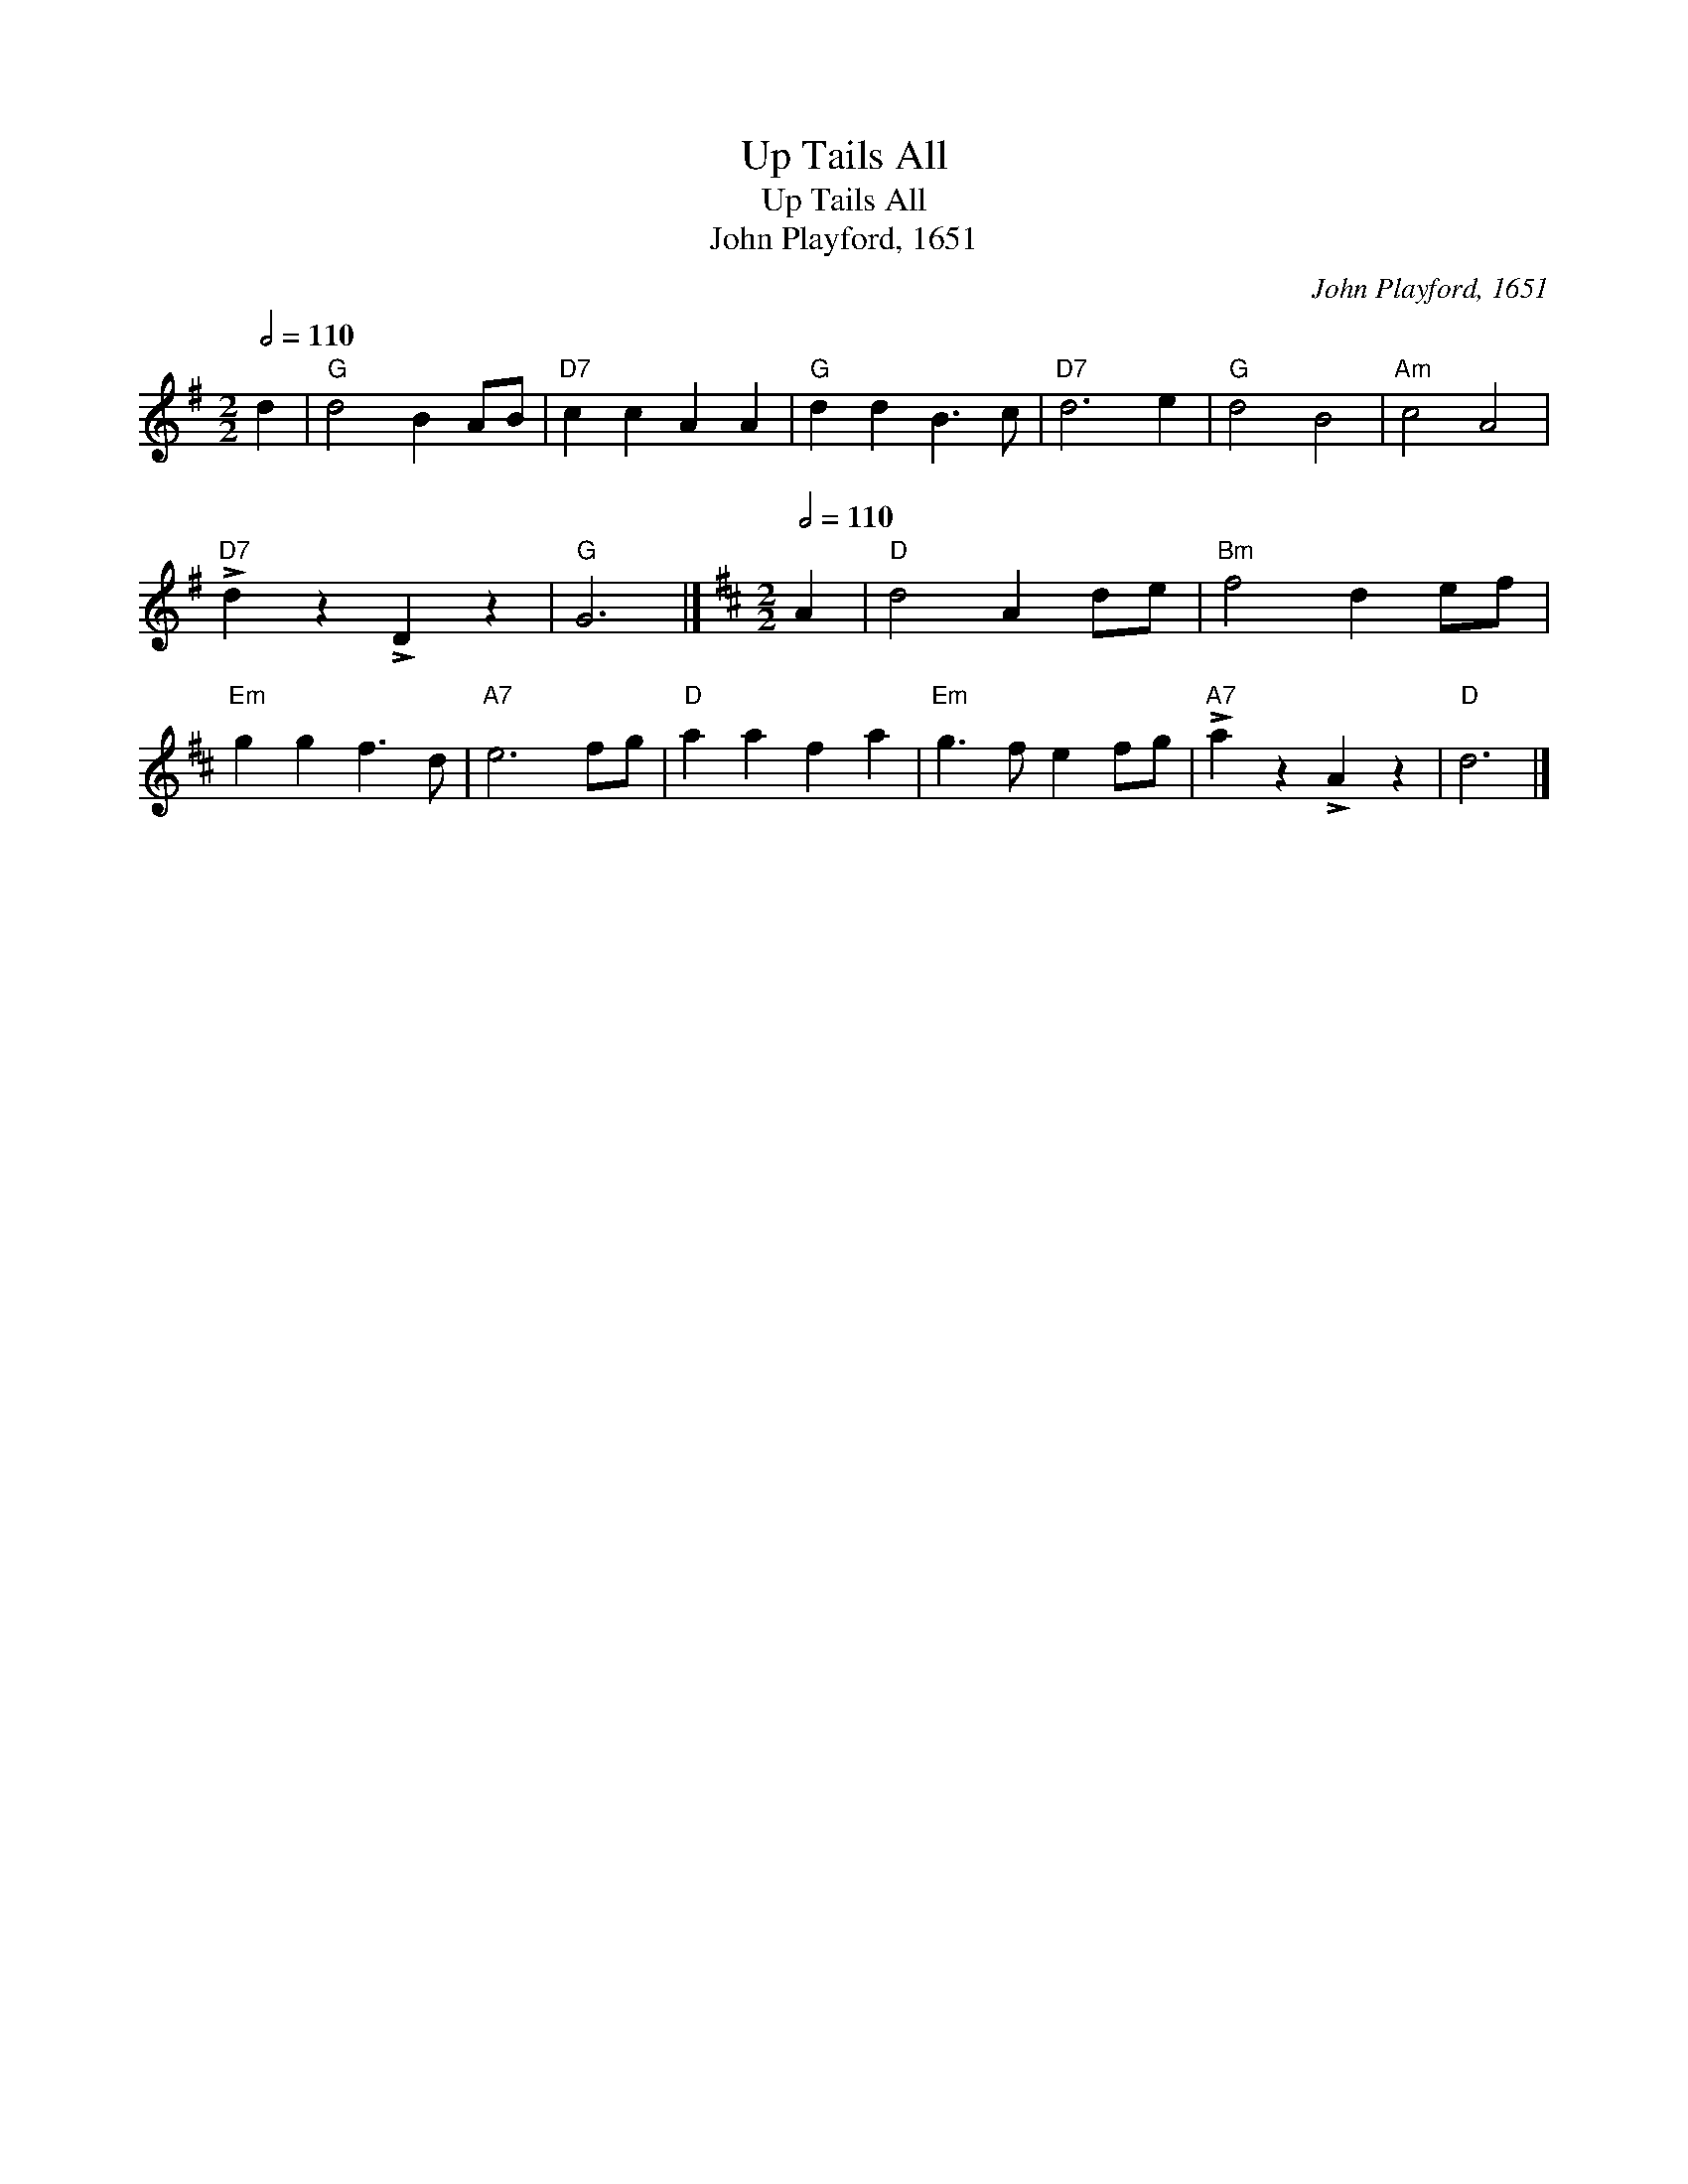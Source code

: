 X:1
T:Up Tails All
T:Up Tails All
T:John Playford, 1651
C:John Playford, 1651
L:1/8
Q:1/2=110
M:2/2
K:G
V:1 treble 
V:1
 d2 |"G" d4 B2 AB |"D7" c2 c2 A2 A2 |"G" d2 d2 B3 c |"D7" d6 e2 |"G" d4 B4 |"Am" c4 A4 | %7
"D7" !>!d2 z2 !>!D2 z2 |"G" G6 |][K:D][M:2/2][Q:1/2=110] A2 |"D" d4 A2 de |"Bm" f4 d2 ef | %12
"Em" g2 g2 f3 d |"A7" e6 fg |"D" a2 a2 f2 a2 |"Em" g3 f e2 fg |"A7" !>!a2 z2 !>!A2 z2 |"D" d6 |] %18

